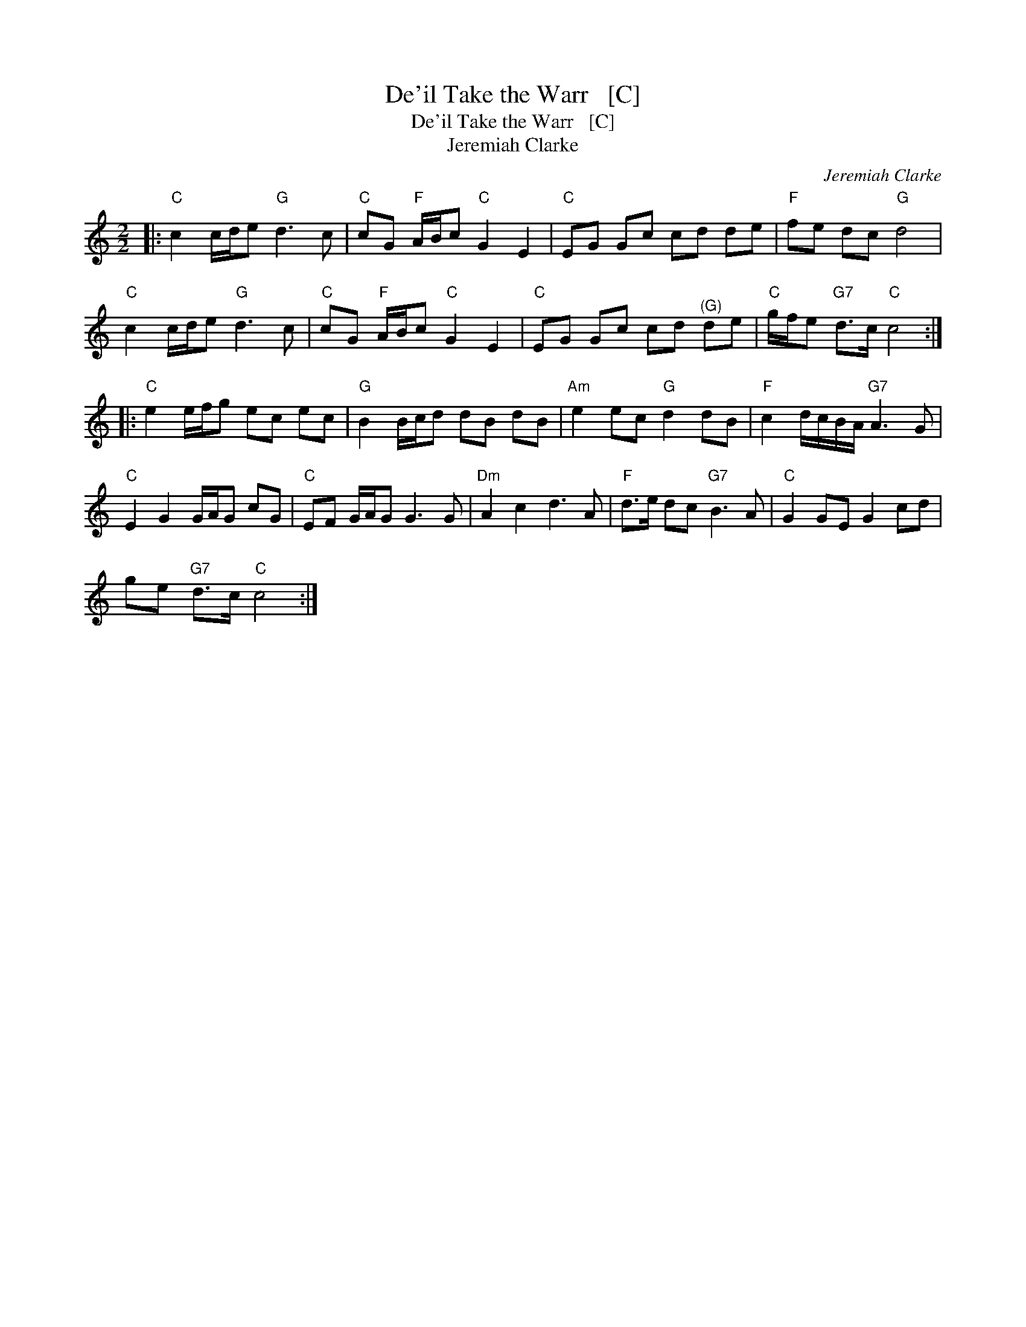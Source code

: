 X:1
T:De'il Take the Warr   [C]
T:De'il Take the Warr   [C]
T:Jeremiah Clarke
C:Jeremiah Clarke
L:1/8
M:2/2
K:C
V:1 treble 
V:1
|:"C" c2 c/d/e"G" d3 c |"C" cG"F" A/B/c"C" G2 E2 |"C" EG Gc cd de |"F" fe dc"G" d4 | %4
"C" c2 c/d/e"G" d3 c |"C" cG"F" A/B/c"C" G2 E2 |"C" EG Gc cd"^(G)" de |"C" g/f/e"G7" d>c"C" c4 :: %8
"C" e2 e/f/g ec ec |"G" B2 B/c/d dB dB |"Am" e2 ec"G" d2 dB |"F" c2 d/c/B/A/"G7" A3 G | %12
"C" E2 G2 G/A/G cG |"C" EF G/A/G G3 G |"Dm" A2 c2 d3 A |"F" d>e dc"G7" B3 A |"C" G2 GE G2 cd | %17
 ge"G7" d>c"C" c4 :| %18

